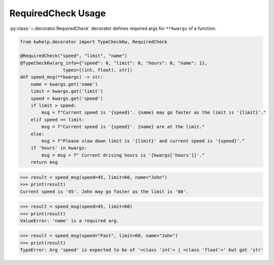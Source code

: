 RequiredCheck Usage
===================

:py:class:`~.decorator.RequiredCheck` decorator defines required args for ``**kwargs`` of a function.

.. code-block:: python

    from kwhelp.decorator import TypeCheckKw, RequiredCheck

    @RequiredCheck("speed", "limit", "name")
    @TypeCheckKw(arg_info={"speed": 0, "limit": 0, "hours": 0, "name": 1},
                    types=[(int, float), str])
    def speed_msg(**kwargs) -> str:
        name = kwargs.get('name')
        limit = kwargs.get('limit')
        speed = kwargs.get('speed')
        if limit > speed:
            msg = f"Current speed is '{speed}'. {name} may go faster as the limit is '{limit}'."
        elif speed == limit:
            msg = f"Current speed is '{speed}'. {name} are at the limit."
        else:
            msg = f"Please slow down limit is '{limit}' and current speed is '{speed}'."
        if 'hours' in kwargs:
            msg = msg + f" Current driving hours is '{kwargs['hours']}'."
        return msg

.. code-block:: python

    >>> result = speed_msg(speed=45, limit=60, name="John")
    >>> print(result)
    Current speed is '45'. John may go faster as the limit is '60'.

.. code-block:: python

    >>> result = speed_msg(speed=45, limit=60)
    >>> print(result)
    ValueError: 'name' is a required arg.

.. code-block:: python

    >>> result = speed_msg(speed="Fast", limit=60, name="John")
    >>> print(result)
    TypeError: Arg 'speed' is expected to be of '<class 'int'> | <class 'float'>' but got 'str'
